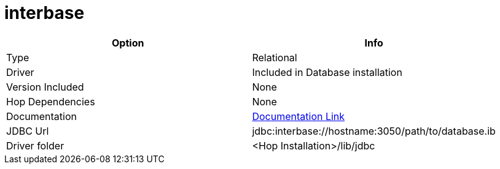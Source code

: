 ////
Licensed to the Apache Software Foundation (ASF) under one
or more contributor license agreements.  See the NOTICE file
distributed with this work for additional information
regarding copyright ownership.  The ASF licenses this file
to you under the Apache License, Version 2.0 (the
"License"); you may not use this file except in compliance
with the License.  You may obtain a copy of the License at
  http://www.apache.org/licenses/LICENSE-2.0
Unless required by applicable law or agreed to in writing,
software distributed under the License is distributed on an
"AS IS" BASIS, WITHOUT WARRANTIES OR CONDITIONS OF ANY
KIND, either express or implied.  See the License for the
specific language governing permissions and limitations
under the License.
////
[[database-plugins-interbase]]
:documentationPath: /database/databases/
:language: en_US

= interbase

[cols="2*",options="header"]
|===
| Option | Info
|Type | Relational
|Driver | Included in Database installation
|Version Included | None
|Hop Dependencies | None
|Documentation | http://docwiki.embarcadero.com/InterBase/2020/en/Programming_with_JDBC[Documentation Link]
|JDBC Url | jdbc:interbase://hostname:3050/path/to/database.ib
|Driver folder | <Hop Installation>/lib/jdbc
|===
